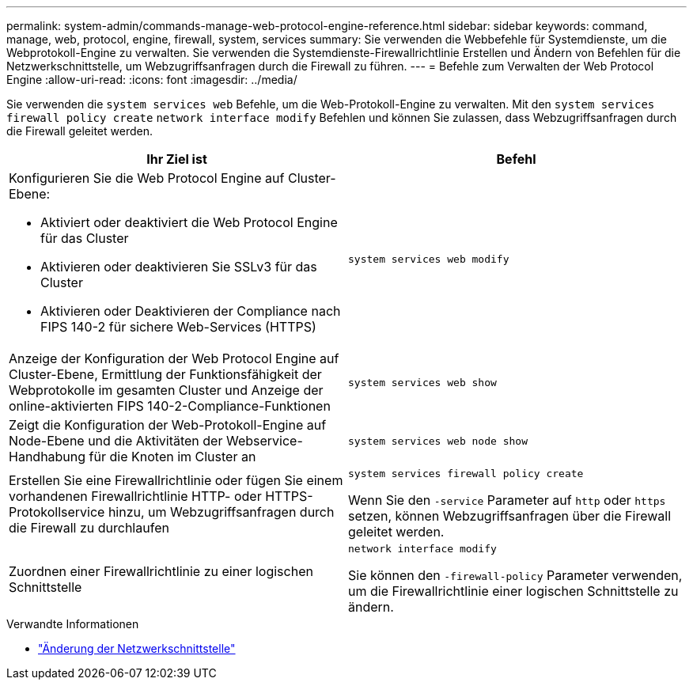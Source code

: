 ---
permalink: system-admin/commands-manage-web-protocol-engine-reference.html 
sidebar: sidebar 
keywords: command, manage, web, protocol, engine, firewall, system, services 
summary: Sie verwenden die Webbefehle für Systemdienste, um die Webprotokoll-Engine zu verwalten. Sie verwenden die Systemdienste-Firewallrichtlinie Erstellen und Ändern von Befehlen für die Netzwerkschnittstelle, um Webzugriffsanfragen durch die Firewall zu führen. 
---
= Befehle zum Verwalten der Web Protocol Engine
:allow-uri-read: 
:icons: font
:imagesdir: ../media/


[role="lead"]
Sie verwenden die `system services web` Befehle, um die Web-Protokoll-Engine zu verwalten. Mit den `system services firewall policy create` `network interface modify` Befehlen und können Sie zulassen, dass Webzugriffsanfragen durch die Firewall geleitet werden.

|===
| Ihr Ziel ist | Befehl 


 a| 
Konfigurieren Sie die Web Protocol Engine auf Cluster-Ebene:

* Aktiviert oder deaktiviert die Web Protocol Engine für das Cluster
* Aktivieren oder deaktivieren Sie SSLv3 für das Cluster
* Aktivieren oder Deaktivieren der Compliance nach FIPS 140-2 für sichere Web-Services (HTTPS)

 a| 
`system services web modify`



 a| 
Anzeige der Konfiguration der Web Protocol Engine auf Cluster-Ebene, Ermittlung der Funktionsfähigkeit der Webprotokolle im gesamten Cluster und Anzeige der online-aktivierten FIPS 140-2-Compliance-Funktionen
 a| 
`system services web show`



 a| 
Zeigt die Konfiguration der Web-Protokoll-Engine auf Node-Ebene und die Aktivitäten der Webservice-Handhabung für die Knoten im Cluster an
 a| 
`system services web node show`



 a| 
Erstellen Sie eine Firewallrichtlinie oder fügen Sie einem vorhandenen Firewallrichtlinie HTTP- oder HTTPS-Protokollservice hinzu, um Webzugriffsanfragen durch die Firewall zu durchlaufen
 a| 
`system services firewall policy create`

Wenn Sie den `-service` Parameter auf `http` oder `https` setzen, können Webzugriffsanfragen über die Firewall geleitet werden.



 a| 
Zuordnen einer Firewallrichtlinie zu einer logischen Schnittstelle
 a| 
`network interface modify`

Sie können den `-firewall-policy` Parameter verwenden, um die Firewallrichtlinie einer logischen Schnittstelle zu ändern.

|===
.Verwandte Informationen
* link:https://docs.netapp.com/us-en/ontap-cli/network-interface-modify.html["Änderung der Netzwerkschnittstelle"^]

